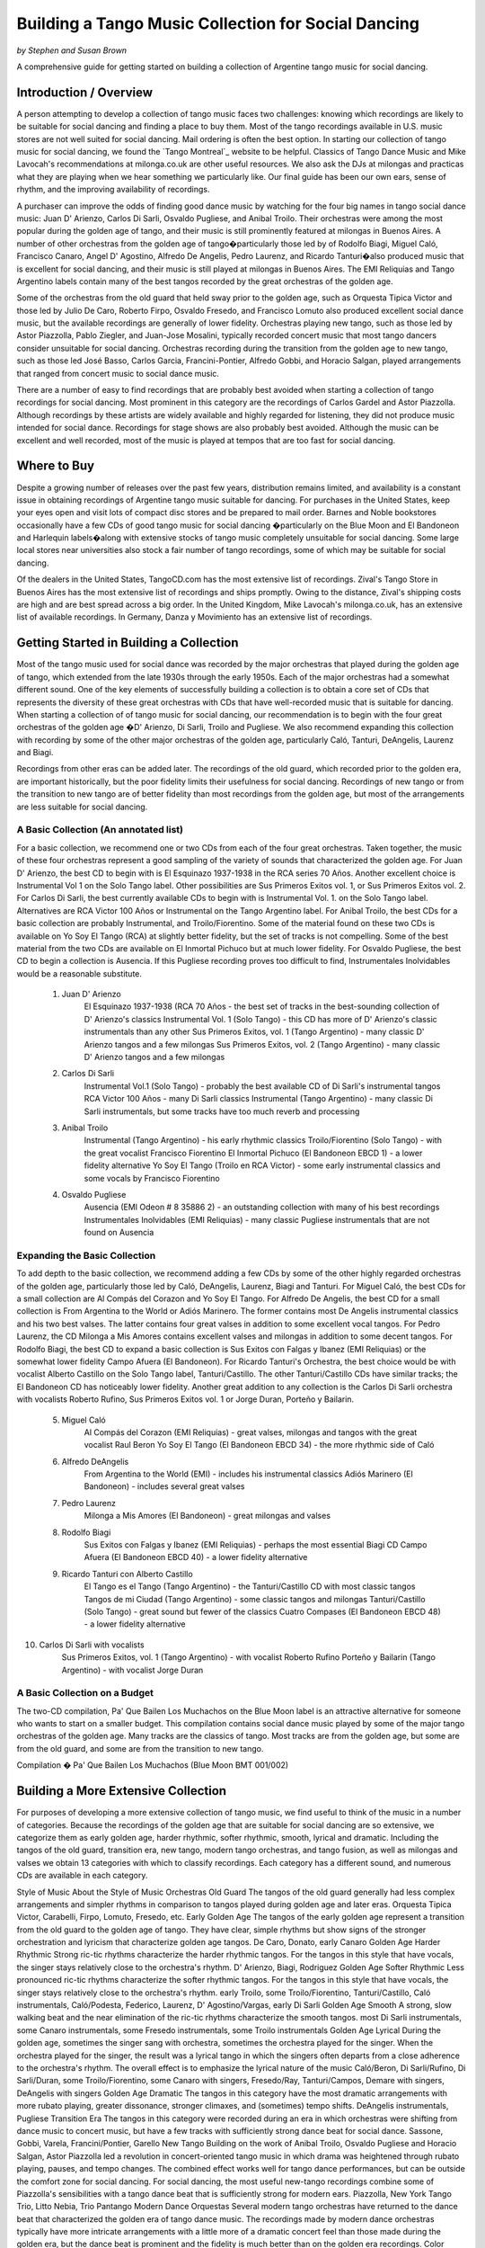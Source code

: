 ..
   Based on http://tejastango.com/tango_music_collection.html

####################################################
Building a Tango Music Collection for Social Dancing
####################################################
*by Stephen and Susan Brown*

.. sidebar:: Contents
   .. contents::

A comprehensive guide for getting started on building a collection of Argentine tango music for social dancing.

.. image:: ../pix/cdsv.jpg


Introduction / Overview
=======================

A person attempting to develop a collection of tango music faces two challenges: 
knowing which recordings are likely to be suitable for social dancing and 
finding a place to buy them. 
Most of the tango recordings available in U.S. music stores are not well suited for social dancing.  
Mail ordering is often the best option.
In starting our collection of tango music for social dancing, we found the 
`Tango Montreal`_ website to be helpful.  
Classics of Tango Dance Music and 
Mike Lavocah's recommendations at milonga.co.uk 
are other useful resources.  
We also ask the DJs at milongas and practicas what they are playing when we hear 
something we particularly like. 
Our final guide has been our own ears, sense of rhythm, and the improving availability of recordings.

A purchaser can improve the odds of finding good dance music by watching for the four big names in tango social dance music: Juan D' Arienzo, Carlos Di Sarli, Osvaldo Pugliese, and Anibal Troilo.  Their orchestras were among the most popular during the golden age of tango, and their music is still prominently featured at milongas in Buenos Aires.  A number of other orchestras from the golden age of tango�particularly those led by of Rodolfo Biagi, Miguel Caló, Francisco Canaro, Angel D' Agostino, Alfredo De Angelis, Pedro Laurenz, and Ricardo Tanturi�also produced music that is excellent for social dancing, and their music is still played at milongas in Buenos Aires.  The EMI Reliquias and Tango Argentino labels contain many of the best tangos recorded by the great orchestras of the golden age.

Some of the orchestras from the old guard that held sway prior to the golden age, such as Orquesta Tipica Victor and those led by Julio De Caro, Roberto Firpo, Osvaldo Fresedo, and Francisco Lomuto also produced excellent social dance music, but the available recordings are generally of lower fidelity.  Orchestras playing new tango, such as those led by Astor Piazzolla, Pablo Ziegler, and Juan-Jose Mosalini, typically recorded concert music that most tango dancers consider unsuitable for social dancing.  Orchestras recording during the transition from the golden age to new tango, such as those led José Basso, Carlos Garcia, Francini-Pontier, Alfredo Gobbi, and Horacio Salgan, played arrangements that ranged from concert music to social dance music.

There are a number of easy to find recordings that are probably best avoided when starting a 
collection of tango recordings for social dancing. 
Most prominent in this category are the recordings of Carlos Gardel and Astor Piazzolla.  
Although recordings by these artists are widely available and highly regarded for 
listening, they did not produce music intended for social dance.  
Recordings for stage shows are also probably best avoided.  
Although the music can be excellent and well recorded, most of the music is played at 
tempos that are too fast for social dancing.

Where to Buy
============

Despite a growing number of releases over the past few years, distribution remains limited, 
and availability is a constant issue in obtaining recordings of Argentine tango 
music suitable for dancing.  
For purchases in the United States, keep your eyes open and visit lots of compact disc 
stores and be prepared to mail order.  
Barnes and Noble bookstores occasionally have a few CDs of good tango music for social dancing
�particularly on the Blue Moon and El Bandoneon and 
Harlequin labels�along with extensive stocks of tango music completely 
unsuitable for social dancing.  
Some large local stores near universities also stock a fair number of tango recordings, 
some of which may be suitable for social dancing.

Of the dealers in the United States, TangoCD.com has the most extensive list of recordings.  
Zival's Tango Store in Buenos Aires has the most extensive list of recordings and ships promptly.  
Owing to the distance, Zival's shipping costs are high and are best spread across a big order.  
In the United Kingdom, Mike Lavocah's milonga.co.uk, has an extensive list of available recordings.  
In Germany, Danza y Movimiento has an extensive list of recordings.

Getting Started in Building a Collection
========================================

Most of the tango music used for social dance was recorded by the major orchestras that 
played during the golden age of tango, which extended from the late 1930s through the early 1950s.  
Each of the major orchestras had a somewhat different sound.  
One of the key elements of successfully building a collection is to obtain a core set of CDs 
that represents the diversity of these great orchestras with CDs that have well-recorded 
music that is suitable for dancing.  
When starting a collection of of tango music for social dancing, our recommendation is to 
begin with the four great orchestras of the golden age
�D' Arienzo, Di Sarli, Troilo and Pugliese. 
We also recommend expanding this collection with recording by some of the other major 
orchestras of the golden age, particularly Caló, Tanturi, DeAngelis, Laurenz and Biagi.

Recordings from other eras can be added later. 
The recordings of the old guard, which recorded prior to the golden era, 
are important historically, but the poor fidelity limits their usefulness for social dancing. 
Recordings of new tango or from the transition to new tango are of better fidelity than most recordings from the golden age, but most of the arrangements are less suitable for social dancing.

A Basic Collection (An annotated list)
--------------------------------------

For a basic collection, we recommend one or two CDs from each of the four great orchestras. Taken together, the music of these four orchestras represent a good sampling of the variety of sounds that characterized the golden age.  For Juan D' Arienzo, the best CD to begin with is El Esquinazo 1937-1938 in the RCA series 70 Años.  Another excellent choice is Instrumental Vol 1 on the Solo Tango label.  Other possibilities are Sus Primeros Exitos vol. 1, or Sus Primeros Exitos vol. 2.  For Carlos Di Sarli, the best currently available CDs to begin with is Instrumental Vol. 1. on the Solo Tango label.  Alternatives are RCA Victor 100 Años or  Instrumental on the Tango Argentino label.  For Anibal Troilo, the best CDs for a basic collection are probably Instrumental, and Troilo/Fiorentino.  Some of the material found on these two CDs is available on Yo Soy El Tango (RCA) at slightly better fidelity, but the set of tracks is not compelling.  Some of the best material from the two CDs are available on El Inmortal Pichuco but at much lower fidelity.  For Osvaldo Pugliese, the best CD to begin a collection is Ausencia. If this Pugliese recording proves too difficult to find, Instrumentales Inolvidables would be a reasonable substitute.

  1. Juan D' Arienzo
        El Esquinazo 1937-1938 (RCA 70 Años - the best set of tracks in the best-sounding collection of D' Arienzo's classics
        Instrumental Vol. 1  (Solo Tango) - this CD has more of D' Arienzo's classic instrumentals than any other
        Sus Primeros Exitos, vol. 1  (Tango Argentino) - many classic D' Arienzo tangos and a few milongas
        Sus Primeros Exitos, vol. 2  (Tango Argentino) - many classic D' Arienzo tangos and a few milongas
  2. Carlos Di Sarli
        Instrumental Vol.1  (Solo Tango) - probably the best available CD of Di Sarli's instrumental tangos
        RCA Victor 100 Años  - many Di Sarli classics
        Instrumental  (Tango Argentino) - many classic Di Sarli instrumentals, but some tracks have too much reverb and processing
  3. Anibal Troilo
        Instrumental  (Tango Argentino) - his early rhythmic classics
        Troilo/Fiorentino  (Solo Tango) - with the great vocalist Francisco Fiorentino
        El Inmortal Pichuco  (El Bandoneon EBCD 1) - a lower fidelity alternative
        Yo Soy El Tango  (Troilo en RCA Victor) - some early instrumental classics and some vocals by Francisco Fiorentino
  4. Osvaldo Pugliese
        Ausencia  (EMI Odeon # 8 35886 2) - an outstanding collection with many of his best recordings
        Instrumentales Inolvidables  (EMI Reliquias) - many classic Pugliese instrumentals that are not found on Ausencia


Expanding the Basic Collection
------------------------------
To add depth to the basic collection, we recommend adding a few CDs by some of the other highly regarded orchestras of the golden age, particularly those led by Caló, DeAngelis, Laurenz, Biagi and Tanturi.  For Miguel Caló, the best CDs for a small collection are Al Compás del Corazon and Yo Soy El Tango. For Alfredo De Angelis, the best CD for a small collection is From Argentina to the World or Adiós Marinero. The former contains most De Angelis instrumental classics and his two best valses. The latter contains four great valses in addition to some excellent vocal tangos. For Pedro Laurenz, the CD Milonga a Mis Amores contains excellent valses and milongas in addition to some decent tangos. For Rodolfo Biagi, the best CD to expand a basic collection is Sus Exitos con Falgas y Ibanez (EMI Reliquias) or the somewhat lower fidelity Campo Afuera (El Bandoneon). For Ricardo Tanturi's Orchestra, the best choice would be with vocalist Alberto Castillo on the Solo Tango label, Tanturi/Castillo.  The other Tanturi/Castillo CDs have similar tracks; the El Bandoneon CD has noticeably lower fidelity.  Another great addition to any collection is the Carlos Di Sarli orchestra with vocalists Roberto Rufino, Sus Primeros Exitos vol. 1 or Jorge Duran, Porteño y Bailarin.

  5. Miguel Caló
        Al Compás del Corazon  (EMI Reliquias) - great valses, milongas and tangos with the great vocalist Raul Beron
        Yo Soy El Tango  (El Bandoneon EBCD 34) - the more rhythmic side of Caló
  6. Alfredo DeAngelis
        From Argentina to the World  (EMI) - includes his instrumental classics
        Adiós Marinero  (El Bandoneon) - includes several great valses
  7. Pedro Laurenz
        Milonga a Mis Amores  (El Bandoneon) - great milongas and valses
  8. Rodolfo Biagi
        Sus Exitos con Falgas y Ibanez  (EMI Reliquias) - perhaps the most essential Biagi CD
        Campo Afuera  (El Bandoneon EBCD 40) - a lower fidelity alternative
  9. Ricardo Tanturi con Alberto Castillo
        El Tango es el Tango  (Tango Argentino) - the Tanturi/Castillo CD with most classic tangos
        Tangos de mi Ciudad  (Tango Argentino) - some classic tangos and milongas
        Tanturi/Castillo  (Solo Tango) - great sound but fewer of the classics
        Cuatro Compases (El Bandoneon EBCD 48) - a lower fidelity alternative
10. Carlos Di Sarli with vocalists
        Sus Primeros Exitos, vol. 1  (Tango Argentino) - with vocalist Roberto Rufino
        Porteño y Bailarin  (Tango Argentino) - with vocalist Jorge Duran


A Basic Collection on a Budget
------------------------------
The two-CD compilation, Pa' Que Bailen Los Muchachos on the Blue Moon label is an attractive alternative for someone who wants to start on a smaller budget. This compilation contains social dance music played by some of the major tango orchestras of the golden age. Many tracks are the classics of tango. Most tracks are from the golden age, but some are from the old guard, and some are from the transition to new tango.

Compilation � Pa' Que Bailen Los Muchachos  (Blue Moon BMT 001/002)


Building a More Extensive Collection
====================================
For purposes of developing a more extensive collection of tango music, we find useful to think of the music in a number of categories.  Because the recordings of the golden age that are suitable for social dancing are so extensive, we categorize them as early golden age, harder rhythmic, softer rhythmic, smooth, lyrical and dramatic.  Including the tangos of the old guard, transition era, new tango, modern tango orchestras, and tango fusion, as well as milongas and valses we obtain 13 categories with which to classify recordings.  Each category has a different sound, and numerous CDs are available in each category.
 
Style of Music 	
About the Style of Music 	
Orchestras
Old Guard 	The tangos of the old guard generally had less complex arrangements and simpler rhythms in comparison to tangos played during golden age and later eras. 	Orquesta Tipica Victor, Carabelli, Firpo, Lomuto, Fresedo, etc.
Early Golden Age 	 The tangos of the early golden age represent a transition from the old guard to the golden age of tango.  They have clear, simple rhythms but show signs of the stronger orchestration and lyricism that characterize golden age tangos. 	De Caro, Donato, early Canaro
Golden Age Harder Rhythmic 	Strong ric-tic rhythms characterize the harder rhythmic tangos.  For the tangos in this style that have vocals, the singer stays relatively close to the orchestra's rhythm. 	D' Arienzo, Biagi, Rodriguez 
Golden Age Softer Rhythmic 	Less pronounced ric-tic rhythms characterize the softer rhythmic tangos.  For the tangos in this style that have vocals, the singer stays relatively close to the orchestra's rhythm. 	early Troilo, some Troilo/Fiorentino, Tanturi/Castillo, Caló instrumentals, Caló/Podesta, Federico, Laurenz, D' Agostino/Vargas, early Di Sarli
Golden Age Smooth 	A strong, slow walking beat and the near elimination of the ric-tic rhythms characterize the smooth tangos. 	most Di Sarli instrumentals, some Canaro instrumentals, some Fresedo instrumentals, some Troilo instrumentals
Golden Age Lyrical 	During the golden age, sometimes the singer sang with orchestra, sometimes the orchestra played for the singer.  When the orchestra played for the singer, the result was a lyrical tango in which the singers often departs from a close adherence to the orchestra's rhythm.  The overall effect is to emphasize the lyrical nature of the music 	Caló/Beron, Di Sarli/Rufino, Di Sarli/Duran, some Troilo/Fiorentino, some Canaro with singers, Fresedo/Ray, Tanturi/Campos, Demare with singers, DeAngelis with singers
Golden Age Dramatic 	The tangos in this category have the most dramatic arrangements with more rubato playing, greater dissonance, stronger climaxes, and (sometimes) tempo shifts. 	DeAngelis instrumentals, Pugliese
Transition Era 	The tangos in this category were recorded during an era in which orchestras were shifting from dance music to concert music, but have a few tracks with sufficiently strong dance beat for social dance. 	Sassone, Gobbi, Varela, Francini/Pontier, Garello
New Tango 	Building on the work of Anibal Troilo, Osvaldo Pugliese and Horacio Salgan, Astor Piazzolla led a revolution in concert-oriented tango music in which drama was heightened through rubato playing, pauses, and tempo changes.  The combined effect works well for tango dance performances, but can be outside the comfort zone for social dancing.   For social dancing, the most useful new-tango recordings combine some of Piazzolla's sensibilities with a tango dance beat that is sufficiently strong for modern ears. 	Piazzolla, New York Tango Trio, Litto Nebia, Trio Pantango
Modern Dance Orquestas 	Several modern tango orchestras have returned to the dance beat that characterized the golden era of tango dance music.  The recordings made by modern dance orchestras typically have more intricate arrangements with a little more of a dramatic concert feel than those made during the golden era, but the dance beat is prominent and the fidelity is much better than on the golden era recordings. 	Color Tango, El Arranque, Sexteto Sur
Tango Fusion 	Tango fusion integerates traditional tango rhythms and instrumentation with other musical traditions, contemporary instruments and electronica to create a modern and culturally relevant world tango music with a dance-club sound. 	Gotan Project, Bajofondo Tango Club, Carlos Libedinsky
Milongas 	Milonga is a faster-paced dance music with a relentless driving rhythm from which tango music developed. 	Canaro, D' Arienzo, Troilo, Tanturi, Caló, Di Sarli, Pugliese, Biagi, Laurenz
Valses 	Vals music is based on the classic 1-2-3 waltz rhythm but is played at a much faster tempo than characterizes ballroom or Viennese waltz music. 	Canaro, D' Arienzo, Biagi, Troilo, Tanturi, Caló, Di Sarli, DeAngeles, Laurenz

Principal Elements of a More Extensive Collection
-------------------------------------------------
Our strategty for building an extensive collection of tango music for social dancing is to rely principally on those CDs that contain many classics and well represent the variety of tangos, milongas and valses from the golden age.  Selective additions of old guard and post golden-era recordings, as well as CDs with a limited number of useful tracks round out a more extensive collection.

Old Guard  (For a discussion of the recordings see Old Guard below.)
    Orquesta Tipica Victor
        1926-1940  (El Bandoneon EBCD 85)
        RCA Victor 100 Años - suprisingly good fidelity
    Roberto Firpo
        Milonga Orillera  (El Bandoneon EBCD 75) - a classic celebration of the old guard sound

Early Golden Age  (For a discussion of the recordings see Early Golden Age below.)
    Francisco Canaro
        La Melodia de Nuestro Adios  (El Bandoneon) - some great tangos and valses
        40 Grandes Exitos  (Las Grandes Orquestas del Tango Blue Moon) - some great milongas and valses and some good tangos

Golden Age Harder Rhythmic
    Juan D' Arienzo  (For a discussion of the recordings see Juan D' Arienzo below.)
        El Esquinazo 1937-1938 (RCA 70 Años) - the best set of tracks in the best-sounding collection of D' Arienzo's classics
        De Pura Cepa 1935-1936 (RCA 70 Años) - the first disc in the best-sounding collection of D' Arienzo classics
        Instrumental Vol. 1  (Solo Tango) - this CD has more of D' Arienzo's classic instrumentals than any other
        Grandes del Tango Vol. 1 (Instrumental)/5 (Lantower) - an attractive disc with coverag to fill in holes
        Sus Primeros Exitos, vol. 1  (Tango Argentino) - many classic D' Arienzo tangos and a few milongas
        Sus Primeros Exitos, vol. 2  (Tango Argentino) - many classic D' Arienzo tangos and a few milongas
    Rodolfo Biagi  (For a discussion of the recordings see Rodolfo Biagi below.)
        Sus Exitos con Falgas y Ibanez  (EMI Reliquias) - perhaps the most essential Biagi CD
        Sus Exitos con Jorge Ortiz - some great tangos and a great vals
        Sus Exitos con Jorge Ortiz, Vol. 2 - some good tangos and great valses
        Sus Exitos con Alberto Amor  (EMI Reliquias) - hard edged rhythm with vocals that have a romantic touch
        Campo Afuera  (El Bandoneon EBCD 40) - a lower fidelity alternative with good milongas
    Enrique Rodriguez  (For a discussion of the recordings see Enrique Rodriguez below.)
        y Su Orquesta Tipica  (El Bandoneon) - most of the Rodriguez classics

Golden Age Softer Rhythmic
    Anibal Troilo  (For a discussion of the recordings see Anibal Troilo below.)
        Yo Soy El Tango  (Troilo en RCA Victor)
        Instrumental  (Tango Argentino)
        Troilo/Fiorentino  (Solo Tango)
    Miguel Caló  (For a discussion of the recordings see Miguel Caló below.)
        Yo Soy El Tango  (El Bandoneon EBCD 34) - some of Caló's best music, but of uneven fidelity
        y Su Orquesta de Estrellas  (El Bandoneon EBCD 92) - some of Caló's best music, but repeats tracks on other CDs
    Pedro Laurenz  (For a discussion of the recordings see Pedro Laurenz below.)
        Milonga a Mis Amores  (El Bandoneon) - great valses and milongas
    Ricardo Tanturi con Alberto Castillo  (For a discussion of the recordings see Ricardo Tanturi below.)
        El Tango es el Tango  (Tango Argentino) - the Tanturi/Castillo CD with most classic tangos
        Tangos de mi Ciudad  (Tango Argentino) - some classic tangos and milongas
        Tanturi/Castillo  (Solo Tango) - great sound but fewer of the classics
        Cuatro Compases (El Bandoneon EBCD 48) - a lower fidelity alternative
    Angel D' Agostino and Angel Vargas  (For a discussion of the recording, see Angel D' Agostino below.)
        Tangos de Los Angeles, Vol. 2  (Tango Argentino) - one of the great pairings of an orchestra and vocalist
        Tangos de Los Angeles, Vol. 4  (Tango Argentino) - one of the great pairings of an orchestra and vocalist

Golden Age Smooth
    Carlos Di Sarli  (For a discussion of the recordings see Carlos Di Sarli below.)
        Instrumental, vol.1  (Solo Tango) - probably the best available CD of DiSarli's instrumental tangos
        RCA Victor 100 Años - many Di Sarli classics
        Instrumental  (Tango Argentino) - many classic Di Sarli instrumentals, but with a strange overlay of reverb

Golden Age Lyrical
    Miguel Caló  (For a discussion of the recordings see Miguel Caló below.)
        Al Compás del Corazon  (EMI Reliquias) - great valses, milongas and tangos with the great vocalist Raul Beron
        y Su Orquesta de Estrellas  (El Bandoneon EBCD 92) - some of Caló's best music, but repeats tracks on other CDs
     Carlos Di Sarli  (For a discussion of the recordings see Carlos Di Sarli below.)
        Sus Primeros Exitos, vol. 1  (Tango Argentino) - with vocalist Roberto Rufino
        Porteño y Bailarin  (Tango Argentino) - with vocalist Jorge Duran
    Anibal Troilo  (For a discussion of the recordings see Anibal Troilo below.)
        Troilo/Fiorentino  (Solo Tango) - with the great vocalist Francisco Fiorentino
        Troilo/Fiorentino vol. 2 (Solo Tango) - more with the great vocalist Francisco Fiorentino
    Osvaldo Fresedo con Roberto Ray  (For a discussion of the recordings see Osvaldo Fresedo below.)
        Tangos de Salon (Tango Argentino) - with the vocalist Roberto Ray
    Ricardo Tanturi con Enrique Campos  (For a discussion of the recordings see Ricardo Tanturi below.)
        Una Emoción (Tango Argentino) - with the vocalist Enrique Campos
    Francisco Canaro
        Desde el Alma  (EMI Reliquias) - some great tangos and a great vals

Golden Age Dramatic
    Osvaldo Pugliese  (For a discussion of the recordings see Osvaldo Pugliese below.)
        Ausencia  (EMI Odeon # 8 35886 2) - an outstanding collection with many of his best recordings
        Instrumentales Inolvidables  (EMI Reliquias) - many classic Pugliese instrumentals that are not found on Ausencia
        Instrumentales Inolvidables, Vol. 3  (EMI Reliquias) - great dramatic transition era music
        From Argentina to the World  (EMI) - great dramatic transition era music
    Alfredo DeAngelis  (For a discussion of the recordings see Alfredo De Angelis below.)
        From Argentina to the World  (EMI) - includes many of his instrumental classics including Pavadita
        Instrumentales Inolvidables (EMI Reliquias) - many of his instrumental classics including Pavadita
        Adiós Marinero  (El Bandoneon) - includes several great valses

Transition Era  (For a discussion of the recordings, see Transition to New Tango below.)
CDs with the music of transition-era orchestras typically only have one or two tracks that we consider outstanding for social dancing.  A number of dancers like the music of Alfredo Gobbi and Florindo Sassone.  Others may consider the rhythms a bit complex or too indistinct.
    Alfredo Gobbi
        Instrumentales Inolvidables (Tango Argentino) - this CD has a number of tracks that are considered classics.
    Florindo Sassone
        Bien Milonguero Vol. 1  (EMI Reliquias) - more than several tracks on this CD are considered classics.

New Tango  (For a discussion of the recordings see New Tango below.)
CDs with the music of orchestras playing new tango typically only have a few tracks that we consider outstanding for social dancing.  Consequently, we have no specific recommendations in this category, even though we like a number of the available recordings.

Modern Tango Orquestas  (For a discussion of the recordings see Modern Tango Orquestas below.)
    Color Tango
        Con Estilo Para Bailar  (Techno Disc) - derivative of the Pugliese sound with greater fidelity
        Con Estilo Para Bailar, vol. 2  (Techno Disc) - derivative of the Pugliese sound with greater fidelity
        Con Estilo Para Bailar, vol. 3  (private label) - derivative of the Pugliese sound with greater fidelity
    El Arranque
        Tango  (Vaiven) - derivative of the Pugliese sound with greater fidelity

Tango Fusion  (For a discussion of the recordings, see Neo-Tango Music below.)
    Carlos Libedinsky
        Narcotango
    Gotan Project
        La Revancha del Tango
    Bajofondo Tango Club
        Bajofondo Tango Club

Compilations  (For a discussion of the recordings see Compilations below.)
    Pa' Que Bailen Los Muchachos  (Blue Moon BMT 001/002)
    Los 100 Mejores Tangos, Milongas y Valses del Milenio, Vol. 3  (El Bandoneon 303) - milongas
    Los 100 Mejores Tangos, Milongas y Valses del Milenio, Vol. 4  (El Bandoneon 304) - valses
    Valses Inolvidables  (EMI Reliquias) - valses

A Note on Fidelity
==================
Fidelity is a major issue facing someone building a collection of tango music for social dance.  The recording technology during the golden era was somewhat limited, and the quality of the restoration varies considerably across labels.  For most of the material, we generally rate the sound quality on the major labels reissuing tango music from the golden age as follows (starting with the best):

1.  RCA Victor 100 Años and other special RCA releases (limited titles)
2.  Solo Tango/FM Tango (limited titles)
3.  RCA, EMI, EMI Reliquias, Euro
4.  Lantower, Tango Argentino
5.  Music Hall, Danza y Movimiento (limited titles)
6.  Blue Moon, El Bandoneon
7.  Magenta, Harlequin, Club Tango Argentino

A Note on Changing Availability
===============================
Over the past ten years, the availability of recordings of Argentine tango music for social dancing has generally improved as the number of tango dancers has increased.  Some CDs and labels have gone out of production, only to be replaced by others.  EMI sharply reduced its tango catalog.  The EMI Pampa, Music Hall and FM Tango labels discontinued production.  The Solo Tango label has released many of the CDs once available on the FM Tango label.  A few years ago The EMI Reliquias and Tango Argentino labels picked up much of the slack by issuing material licensed from EMI and RCA, respectively.  More recently, RCA has been  releasing much of the material from its vaults in special collections with impressive sound quality.  The Lantower, Blue Moon and El Bandoneon labels also contributed with growing catalogs of vintage recordings from the golden age and earlier.

Some of the Better Recordings
=============================
Below are our descriptions and assessments of some of the better recordings for social dancing.  We concentrate on the classics of tango dance music and other recordings that have caught our attention, making no attempt to create a comprehensive listing of tango recordings.  Information is organized by style/epoch: Old Guard, Golden Age, Transition to New Tango, New Tango, Neo-Tango and Compilations.

 * indicates CDs listed in the basic and/or extended collection
 ½ indicates a half or less of the songs on each disc are suitable for dancing.
 ¼ indicates a fourth or less of the songs on each disc are suitable for dancing.

The Old Guard 
-------------
-- Orquesta Tipica Victor, Carabelli, Lomuto, Firpo, and Fresedo

After it achieved acceptability in Europe, tango dancing became a popular social event among middle- and upper-class porteños (citizens of Buenos Aires) during the 1920s and 1930s. Most of the music from the era is relatively simple rhythmically, which makes it somewhat easier to hear and learn the rhythm of the music.

Orquesta Tipica Victor was a studio orchestra led by Adolfo Carabelli and made up of some of the finest tango musicians of the day. It was one of the first old guard orchestras to adopt the 4x4 style of the golden age of tango.

*Orquesta Tipica Victor -- 1926-1940 (El Bandoneon EBCD 85)
This CD contains a classic set of instrumental tracks with strong rhythms for dancing.  On some versions of the CD, the tracks are completely mislabled.  The correct listing is Negro, Retintin, Pato, Hilos de Plata, La Payanca, Puente Alsina, Chuzasos, Re Fa Si, De Mi Barrio, Fumando Espero, Julienne, Adios Muchachos, Carta Brava, Che Papusi Oi, Ensueño, Domino, Viento Norte, Cardos, Como Tigre Cebao, and Tango Milonguero.

*Orquesta Tipica Victor -- RCA Victor 100 Años
This surprisingly well-recorded CD contains a classic set of intrumental tracks with strong rhythms for dancing.

Adolfo Carabelli was the leader and pianist of Orquesta Tipica Victor.  He later led a studio orchestra indentified by his own name.

Adolfo Carabelli -- Cuatro Palabras (El Bandoneon EBCD 87)
This CD contains fantastic vocal music with great rhythm for dancing.

Francisco Lomuto led one of the better tango orchestras of the 1930s.  Many well-known tango musicians apprenticed in his orchestra.

Francisco "Pancho" Lomuto -- y Su Orquesta Tipica (El Bandoneon EBCD 09)

Roberto Firpo led orchestras during the 1930s and 40s, but he retained the classic 2x4 sound of the old guard.

*Roberto Firpo � Milonga Orillera (El Bandoneon EBCD 75)
This CD is a classic celebration of the Old Guard rhythm.

Roberto Firpo � Sentimiento Criolllo  (El Bandoneon)
More classics with Old Guard Rhythm

Roberto Firpo � De la Guardia Vieja (EMI Reliquias)
This CD contains a classic set of tracks in 2x4 rhythm along with several valses.

Osvaldo Fresedo was an innovator who led one of the great tango orchestras during from the 1920s into the 1950s. His playing bridged eras from the old guard through the golden age and into the concert era.  His old guard sound presaged the early golden age, and many musicians apprenticed in his orchestra.  Unfortunately, the album most representative of Fresedo's old guard instrumental sound, Tigre Viejo, is not currently available on CD.

*Osvaldo Fresedo � Serie de Oro (Sonido)
Many instrumental classics with Fresedo's old guard sound.

*Osvaldo Fresedo con Roberto Ray � Tangos de Salon (Tango Argentino)
A CD of incredible vocal music that is lyrical, softly romantic and at the same time rhythmic.  The tracks should be classified as old guard, but they play as wonderfully lyrical.

Osvaldo Fresedo � 40 Grandes Exitos  (Las Grandes Orquestas del Tango BMT)
This CD contains instrumental and vocal tracks primarily from early incarnations of Fresedo's orchestra, but it opens with "El Once" which epitomizes Fresedo's smooth golden era style.

Los Tubatango is a modern-era orchestra that plays in an old-guard style.  Their use of a tuba in place of the bass creates a unique sound.

Los Tubatango � Una Noche de Garufa  (Music Hall  10044-2)
The music on this CD has a steady beat that is a bit on the fast side.  For dancing, we like to play one or two on occasion, but most dancers do not want to hear Los Tubatango regularly.  (This novelty CD is discontinued, but still may be available through some vendors.)

The Early Golden Age
--------------------
-- Canaro, De Caro, and Donato

The orchestras of the early golden age helped create a a transition from the old guard to the golden age of tango.  Their music has clear, simple rhythms but show signs of the stronger orchestration and lyricism that characterize golden age tangos.

Francisco Canaro had a career that spanned many decades, and his orchestra was one of the most recorded.  Much of his recorded music is in the classic salon style of the 1940s, but he is also considered a member of the old guard, and some of his later recordings contributed to the transition to concert tango.  For our tastes, his early golden age recordings are the best.  Some of his later recordings have a glossy pop sound that quickly grows tiresome.

*Francisco Canaro � La Melodia de Nuestra Adios (El Bandoneon EBCD 30)
This CD contains older recordings of great music that has a slow, simple and clear beat for dancing.  It contains tangos that are among the best for learning the walking rhythm of tango along with many valses.

*Francisco Canaro � 40 Grandes Exitos  (Las Grandes Orquestas del Tango Blue Moon)
This double CD contains many of classics from the early part of Canaro's career, as well as a few from the golden age.  Many tracks have a slow, simple and clear beat.

Francisco Canaro � Tangos  (EPM 995322)
This CD contains older, historic recordings from the 1920s, and the sound quality varies.  (discontinued)

See Canaro's golden age recordings below.

Julio De Caro.  Sometimes considered a member of the old guard, Julio De Caro was an innovator who helped develop the 4x4 sound prominent during the golden age of tango.  His arranging inspired Osvaldo Pugliese, Anibal Troilo and Astor Piazzolla.  His recording are of greater historical interest than they are for dancing.

Julio De Caro � Las Grandes Orquestas del Tango (Blue Moon 604)
This two CD set has many De Caro classics and is of much better fidelity than some other De Caro recordings.

Edgardo Donato was an innovator that helped create the transition to the golden age of tango.

Edgardo Donato � y Su Muchachos 1932 - 1939  (El Bandoneon)
A classic set of Donato tracks.

Edgardo Donato � A Media Luz  (El Bandoneon)


Orchestras of the Golden Age 
----------------------------
-- D'Arienzo, Di Sarli, Pugliese, Troilo, Biagi, Caló, Canaro, D' Agostino. De Angelis, Demare, Fresedo, Laurenz and Tanturi

The great orchestras of the golden age of tango produced most of the music that is played for social dancing today.  During the golden age of tango, the most popular orchestras were led by Juan D' Arienzo, Carlos Di Sarli, Osvaldo Pugliese, and Anibal Troilo, and their music is still prominently featured at milongas in Buenos Aires.  A number of other great orchestras from the golden age of tango�like those led by of Rodolfo Biagi, Miguel Caló, Francisco Canaro, Angel D' Agostino, Alfredo De Angelis, Lucio Demare, Pedro Laurenz, Enrique Rodriquez, and Ricardo Tanturi�also produced music that is excellent for social dancing, and their music is still played at milongas in Buenos Aires.

Juan D' Arienzo
Carlos Di Sarli
Anibal Troilo
Osvaldo Pugliese
Rodolfo Biagi
Miguel Caló
Francisco Canaro
Angel D' Agostino
Alfredo De Angelis
Lucio Demare
Osvaldo Fresedo
Pedro Laurenz
Enrique Rodriquez
Ricardo Tanturi

bandoneon - back to top

Juan D' Arienzo was known as "El Rey del Compas" (King of the Beat).  Departing from other orchestras of the golden age, D' Arienzo returned to the 2x4 feel that characterized music of the old guard, but he used more modern arrangements and instrumentation.  His popular group produced hundreds of recordings.  His music is played often at milongas in Buenos Aires, and the instrumentals are the classic harder rhythmic tangos with a strong staccato dance rhythm.  He also recorded many great milongas and fast valses.  (For those interested in developing an extensive collection of D' Arienzo's recordings, a large catalog of RCA releases is now available as the 70 Años series.)

*Juan D' Arienzo � De Pura Cepa 1935-1936 (RCA 70 Años)
Many D' Arienzo's older classics are found on the first disc of the best-sounding collection of his recordings.

*Juan D' Arienzo � El Esquinazo 1937-1938 (RCA 70 Años)
The best set of tracks on the best-sounding collection of D' Arienzo recordings

Juan D' Arienzo � El Rey del Compas 1941-1943 (RCA 70 Años)
A good source for the classic D' Arienzo/Maure pairing.

*Juan D' Arienzo � Instrumental Vol. 1 (Solo Tango)
This CD has more of D' Arienzo's classic instrumentals than any other.  It includes El Flete, Felicia, Don Juan, Indepencia, El Irresistible, El Internado, El Enterriano, Jueves, La Puñalada and La Cumparsita.

*Juan D' Arienzo � Grandes del Tango Vol. 1 (Instrumental)/5 (Lantower)
A very good ollection of tracks with considerable overlap with other CDs, but an unbeatable source for some tracks.

*Juan D' Arienzo � Grandes del Tango Vol. 2 (Con Sus Cantores)/6 (Lantower)
A very good ollection of D' Arienzo vocal tracks but considerable overlap with the better-sounding RCA 70 Años series.  An unbeatable source for some tracks.

*Juan D' Arienzo � Sus Primeros Exitos vol. 1 (Tango Argentino)
This CD is one of a two CD set that contains many of D' Arienzo's most famous instrumental recordings.

*Juan D' Arienzo � Sus Primeros Exitos vol. 2 (Tango Argentino)
This CD is one of a two CD set that contains many of D' Arienzo's most famous instrumental recordings.

Juan D' Arienzo/Alberto Echuage � Joyas del Lunfardo  (Tango Argentino)
A classic set of vocal tracks with great rhythm for dancing.

Juan D' Arienzo � El Rey del Compas  (El Bandoneon EBCD 43)
This lower-fideltiy CD contains older tracks with a very clear, steady beat for dancing.

Juan D' Arienzo � La Cumparsita (El Bandoneon EBCD 84)
This loer fidelity CD contains an older set of tracks with a very clear, steady beat for dancing.

Juan D' Arienzo � La Puñalada (Blue Moon 011)
This lower fidelity CD contains tracks from the early 1950s with slower rhythms than is typical of D' Arienzo, and it is excellent for dancing.

Juan D' Arienzo � Cambalache (El Bandoneon EBCD 109)
Most of the tracks on this CD are great for dancing.  About half contain vocals by the great Alberto Echague.  Some of the tracks with Echague have a bit softer rhythm than is typical of D' Arienzo.

Juan D' Arienzo � Tangos Orilleros (Tango Argentino)
This CD features the vocals of Mario Bustos, who sang in a compelling rhythmic style.  Some people find the pairing a little too schmaltzy.

Juan D' Arienzo � Tangos Para El Mundo (Tango Argentino)
Imported from Argentina, this CD captures some of the D' Arienzo orchestra's later recordings, after it shifted toward concert music.  Many tracks are suitable for dancing and fidelity is great.  This CD contains a great stereo recording of La Cumparsita.

Juan D' Arienzo � Tangos Para El Mundo, vol. 2 (Tango Argentino)
Imported from Argentina, this CD captures some of the D' Arienzo orchestra's later recordings, after it shifted toward concert music.  Many tracks are suitable for dancing and fidelity is great.  This CD contains a great stereo recording of La Puñalada.

Orquesta Juan D' Arienzo � La Cumparsita  (Phillips 832 799-2)
On this recent high-quality recording, the orchestra is led by a former D' Arienzo side man.  The orchestra plays in D' Arienzo's style but takes many of the songs at a bit faster tempo.  (likely discontinued)

Los Solistas de D' Arienzo � Lo Mejor de  (Music Hall)
This CD contains a relatively recent set of recordings of classic tangos played in D' Arienzo's style. The music does not have quite the playful energy of authentic D' Arienzo recordings, but the recording is of much higher fidelity.  (discontinued)

bandoneon - back to top

Carlos Di Sarli developed smooth, clean-sounding, powerful arrangements which his orchestra played the walking beat of salon tango. His music is widely used by beginning dancers for practice and is played with regularity in milongas. His instrumental numbers are the most well known, but some of his recordings with vocalists are also among the classics of lyrical tango.  He also recorded interesting milongas and valses.  The first three CDs listed have similar track listings.

*Carlos Di Sarli � Solo Tango: Instrumental Vol.1  (Solo Tango)
Previously released as de FM Tango para Usted: Instrumental vol. 1, this CD has a classic set of instrumental tracks with a slow, clear beat for dancing.  This is probably the best available CD of DiSarli's instrumentals.

*Carlos Di Sarli � RCA Victor 100 Años
A mostly instrumental CD with a classic set of tracks that have a slow, clear beat for dancing.  The tracks have a very clear sound, but some are recorded with decidedly bright sound that is quite apparent in high-quality stereo equipment.  The CDs Solo Tango: Instrumental Vol 1 and Lo Mejor de Carlos Di Sarli have similar track listings.

*Carlos Di Sarli � Instrumental (Tango Argentino)
Originally recorded in the 1950s, some of the tracks on this CD have too much reverb and processing, but the music is classic Di Sarli with a slow, clear beat excellent for dancing.  The CDs Solo Tango: Instrumental Vol 1 and Lo Mejor de Carlos Di Sarli Milonguero Viejo have similar track listings and much better sound quality.

*Carlos Di Sarli/Roberto Rufino � Sus Primeros Exitos Vol.1  (Tango Argentino)
A well-recorded disc with an outstanding set of classic vocal tracks that have wonderful lyrical quality and a slow, clear beat that is excellent for dancing.

*Carlos Di Sarli/Jorge Duran � Porteño y Bailarín (Tango Argentino)
Some classic vocal tracks with a slow, clear beat excellent for dancing and that are well recorded.

Carlos Di Sarli � Milonguero Viejo  (Music Hall 10018-2)
Our favorite Di Sarli CD, this disc contains fantastic music with a slow, clear beat desirable for dancing.  (Would be among our recommendations if not discontinued)

Carlos Di Sarli � Instrumental vol. 2 (Tango Argentino)
In the early 1940s, Di Sarli played in a much quicker soft rhythmic style.  Of the tango music he recorded in the early 1940s, this CD contains 20 tracks that are regarded as among the best for social dancing.

Carlos Di Sarli � Lo Mejor de Carlos Di Sarli  (Music Hall 246509)
This is an all instrumental CD with a slow, clear beat for dancing.  Some versions of the CD list only 12 of the 14 tracks.  The correct listing of tracks is A la Gran Muñeca, Milonguero Viejo, Recodo, El Choclo, La Cachila, Bar Exposicion, El Incendio, Don Juan, El Pollito, Quejas de Bandoneon, Didi, Marianito, Re Fa Si, and Los 33 Orientales.  (Discontinued)

Carlos Di Sarli � Bahia Blanca (Polydor)
This long discontinued CD contains 14 tracks from the 1958 Philips session.  The five instrumental tracks are considered classics: Bahia Blanca, Champagne Tango, Indio Manso, El Abrojo and Una Fija.  The movie soundtrack for the Tango Lesson contains the 1958 version of Bahia Blanca.  The other four instrumental tracks are on the Susana Miller CD #1.

Carlos Di Sarli � El Señor del Tango  (El Bandoneon EBCD 38)
This disc contains many tracks with a slow, clear beat excellent for dancing.  Many tracks include vocals.  The sound quality is a bit muddy.

Carlos Di Sarli � La Gran Muñeca   (Blue Moon 003)
This CD is typical Di Sarli with a slow, clear beat excellent for dancing. Many tracks include vocals.  The sound quality is a bit muddy.

bandoneon - back to top

Aníbal Troilo was the bandoneon player who defined the instrument for his generation.  His orchestra was among the most preferred by social dancers during the golden age, but he shifted to an intellectualized concert sound by the 1950s.  The Troilo orchestra is best known for its instrumentals, but it also recorded with many vocalists.  The Troilo orchestra recorded tangos with softer-rhythmic, smooth, lyrical and transition era sounds.  The softer-rhythmic instrumentals and the recordings with vocalist Francisco Fiorentino are the most well regarded for social dancing.

For those interested in developing an extensive collection of Troilo's recordings, a catalog of 26 CDs is now available in the series Troilo en RCA Victor.  These releases have somewhat better fidelity than their predecessors.  Using the Troilo en RCA Victor catalog for coverage of Troilo's dance classics requires purchasing more CDs.  For instance, the dance classics that are pulled together on Instrumental and the two Troilo/Fiorentino CDs are spread out over the first five CDs of the Troilo en RCA Victor series.  The reward is a little bit better sound quality and a more extensive collection of Troilo's music.

*Anibal Troilo � Instrumental (Tango Argentino)
This CD contains a classic set of instrumental tracks in the softer rhythmic style from one of the great masters of the bandoneon.

*Anibal Troilo con Francisco Fiorentino�Troilo/Fiorentino (Solo Tango)
Francisco Fiorentino with the Anibal Troilo Orquesta is one of the classic matches of singer with a tango orchestra.  They recorded in both a softer rhythmic style and a lyrical style.  This CD is very well recorded and contains many of the songs for which the pairing is known, including the classic Malena.

*Anibal Troilo con Francisco Fiorentino�Troilo/Fiorentino vol. 2 (Solo Tango)
More from this great pairing with a greater emphasis on the lyrical sound.

*Anibal Troilo � Yo Soy El Tango  (Troilo en RCA Victor)
This CD has some of Troilo's early classic instrumentals and some of his more rhythmic recordings with the great singer Francisco Fiorentino.  This CD is a good introduction for someone who wants an introduction to some of Troilo's early classics.  It is also the first disc in the 26 disc series Troilo en RCA Victor.

Anibal Troilo�El Inmortal Pichuco  (El Bandoneon EBCD 1)
This CD features excellent softer-rhythmic tangos with a clear beat for dancing.  It contains instrumentals and vocal tracks that are among the most frequently played for social dancing in Buenos Aires.  Most of the tracks on this CD duplicate those found on either Instrumental or Troilo/Fiorentino but with considerably lower fidelity.

Anibal Troilo�Quejas de Bandoneon (El Bandoneon EBCD 67)
This CD is one of many different Troilo CDs that are titled Quejas de Bandoneon.  It contains some classic smooth instrumentals that are frequently played for social dancing in Buenos Aires.  Most tracks are marred by a muddy sound.

Anibal Troilo con Francisco Fiorentino�Del Tiempo Guapo (El Bandoneon EBCD 47)
This CD contains the vocal classic "Malena" but most tracks are marred by a muddy sound

Anibal Troilo�Sus Ultimos Instrumentales (Tango Argentino)
This CD contains a classic set of instrumental tracks recorded during the transition era by one of the great masters of the bandoneon.

bandoneon - back to top

Osvaldo Pugliese developed dramatic arrangements that retained strong elements of the walking beat of salon tango but also heralded the development of concert-style tango music. Some of his music is used for theatrical dance performances. In Buenos Aires, Pugliese is often played later in the evening when the dancers want to dance more slowly, impressionistically and intimately. Pugliese is a great choice for slower dance music, but the arrangements can be a bit more rhythmically challenging than those played by other orchestras.

*Osvaldo Pugliese � Ausencia (EMI Odeon # 8 35886 2)
This CD contains so many classics from Pugliese's career that if we could have only one CD of tango music, we would pick this one.  It also contains the wonderful vals Desde el Alma.

*Osvaldo Pugliese � Instrumentales Inolvidables  (EMI Reliquias)
A CD with many of Pugliese's most highly regarded instrumentals.

Osvaldo Pugliese � Instrumentales Inolvidables, Vol. 2  (EMI Reliquias)
A CD with more of Pugliese's dance instrumentals, but most tracks are not quite as memorable as those found on volumes 1 and 3.

*Osvaldo Pugliese � Instrumentales Inolvidables, Vol. 3  (EMI Reliquias)
This CD contains Gallo Ciego, Pata Ancha and a number of other outstanding instrumentals that the Pugliese orchestra recorded in its transition from dance orchestra to concert orchestra.  Many would be suitable for late-evening dancing.

*Osvaldo Pugliese � From Argentina to the World (EMI)
This CD contains contains a number of instrumental tracks that the Pugliese orchestra recorded in its transition to concert orchestra.  About half of the tangos are outstanding reperesentations of dramatic tango music that challenges dancers.  The others are better suited for listening.

Osvaldo Pugliese � De Caro por Pugliese  (EMI Pampa)
This CD contains outstanding music without the throbbing beat and dramatic pauses than is typifies much of Pugliese's work.  Some casual listeners might not recognize the recordings as Pugliese.  (It would be a recommended purchase if it had not been discontinued.)

Osvaldo Pugliese � Recuerdo  (El Bandoneon EBCD 71)
This CD contains many well-regarded tracks, but most are of limited fidelity.

Osvaldo Pugliese � La Yumba (Blue Moon BMT 10)
This CD contains some classic tracks from one of the great masters of tango, but it is dominated by other offerings.

Osvaldo Pugliese � Coleccion  (EMI)
Imported from Argentina, this CD contains many tracks excellent for dancing, but it is dominated by other offerings.

¼ Osvaldo Pugliese � y Su Orquesta Tipica (El Bandoneon  EBCD 5)
This poorly recorded disc is dominated by other Pugliese CDs.

bandoneon - back to top

Rodolfo Biagi was the pianist in Juan D' Arienzo's orchestra during its most popular period and helped create the rhythmic drive that characterized D' Arienzo's sound .  Leading his own orchestra, Biagi kept the harder rhythmic style and added striking rhythmic elements to the music.  Biagi's music is particularly popular with those who dance the close-embrace styles of tango.  Biagi also recorded some of the very best valses.

*Rodolfo Biagi � Sus Exitos con Andres Falgas y Teofilo Ibanez (EMI Reliquias)
This disc contains nearly all vocal music recorded with two of Biagi�s great singers.  It also contains the classic instrumental "Union Civica."

*Rodolfo Biagi � Campo Afuera  (El Bandoneon EBCD 40)
The tracks on this CD exhibit strong 2x4 rhythms highly valued by practitioners of milonguero-style tango. It also contains some excellent milongas.

*Rodolfo Biagi � Sus Exitos con Alberto Amor (EMI Reliquias)
The tracks on this CD are all vocal music that show the more sensual and romantic side of the Biagi orchestra.  Includes the great vals "Paloma."

*Rodolfo Biagi � Sus Exitos con Jorge Ortiz (EMI Reliquias)
This disc contains nearly all vocal music with some very popular tangos, as well as an excellent instrumental vals, "Lagrimas y Sonrisas."

*Rodolfo Biagi � Sus Exitos con Jorge Ortiz vol 2. (EMI Reliquias)
This disc contains nearly all vocal music with some very popular tangos, as well as an excellent instrumental tango, "Racing Club."

Rodolfo Biagi � Racing Club (EMI Pampa)
This CD is a classic, and would be the one Biagi CD to have if it were not out of production and very difficult to find.  (discontinued)

bandoneon - back to top

Miguel Caló led an orchestra that became known as "the orchestra of the stars" because it was one of the best ensembles of tango musicians ever assembled. Osmar Maderna, Domingo Federico, Enrique Francini, and Armando Pontier all played together in the Caló orchestra and then fanned out to form three new and respected tango orchestras.  Many experienced tango dancers love to dance to the music recorded by the Caló orchestra because it played with a wonderfully romantic feel without being too sweet while maintaining a good solid rhythm for dancing.  Dancers enjoy the instrumentals, as well as the vocal tracks sung by nearly every singer who recorded with the orchestra.  Caló recorded many great valses and milongas, as well as tangos in the softer rhythmic and lyrical styles.  Watch for overlap between some of the listed CDs.

*Miguel Caló � Al Compás del Corazon (EMI "Reliquias")
This disc contains tango music so unbelievably romantic, it seduces both you and your dance partner.  It also has an incredible vals and two great milongas.  All the tracks feature the great Raul Beron on vocals.  If we could have only two CDs of tango music, this would be one of them.

*Miguel Caló � Yo Soy el Tango  (El Bandoneon EBCD 34)
This CD contains tracks that have a simple and clear beat for dancing.  It is contains some classic vocals sung by the great Alberto Podestá and is one of the best choices in tango music, as well as for learning the walking rhythm of tango.  The CD contains some great valses.

*Miguel Caló � y Su Orquesta de Estrellas  (El Bandoneon EBCD 92)
This disc contains some of Caló's best music, but it repeats many tracks found on the EMI and EMI Reliquias discs, and with slightly lower fidelity.

*Miguel Caló � Sus Exitos con Alberto Podesta, Jorge Ortiz y Raul Beron (EMI Reliquias)
Some overlap with Yo Soy el Tango, but of greater fidelity.  The CD has some great valses.

Miguel Caló � Sus exitos con Raul Iriarte (EMI Reliquias)
This disc features Raul Iriarte on vocals and contains many excellent tracks.

Miguel Caló � Sus exitos con Raul Iriarte, vol. 2 (EMI Reliquias)
A wonderful collection of music that features Raul Iriarte on vocals.  Contains the fabulous vals Flor de Lino.

Miguel Caló y su Orquesta Típica � Stock Privado de la Casa Odeon (EMI Odeon)
This disc contains some of Caló's better known instrumentals, as well as some classic vocals tracks.  (It seems to be discontinued and is difficult to find.)

Miguel Caló � Sus Exitos con Raul Arrieta (EMI Reliquias)

Miguel Caló � 15 Exitos Grandes (EMI)
This disc features Alberto Podesta and Raul Beron on vocals.  (It seems to be discontinued and is difficult to find.)

Miguel Caló � Los Grandes Orquestas del Tango (Blue Moon 605)
This double CD has a variety of recordings from various incarnations of Caló's orchestra.

Miguel Caló � And His Orchestra of the Stars, 1942-1950  (Harlequin)
This disc features many of the Caló Orchestra's most well-known recordings, but the recording is of substantially lower fidelity than is found on the EMI Reliquias discs.

bandoneon - back to top

Francisco Canaro had a career that spanned many decades, and his orchestra was one of the most recorded.  Much of his recorded music is in the classic salon style of the 1940s, but he is also considered a member of the old guard, and some of his later recordings contributed to the transition to concert tango.  For our tastes, his early golden age recordings are the best.  Some of his later recordings have a glossy pop sound that quickly grows tiresome.

*Francisco Canaro � Desde el Alma  (EMI Reliquias)
This CD has very good sound quality and some great material, but some of the arrangements have a glossy pop sound.  Includes the wonderful vals "Desde el Alma" sung by Nelly Omar.

Francisco Canaro � Tangos Inolvidables del '40  (EMI Reliquias)
This CD has very good sound quality and a few good tangos and valses, but most arrangements have a glossy pop sound.

Francisco Canaro y su Quinteto Pirincho � Nobleza de Arrabal  (El Bandoneon EBCD 90)
In addition to an orchestra, Canaro led a legendary quintet that had a less full but very musical sound.  This CD has a classic sound with a walking beat great for dancing, but the tempo is a bit quicker than is found on the Canaro orchestra recordings.

Quinteto Pirincho/Francisco Canaro � Tangos del Tiempo Viejo (EMI Reliquias)
This CD contains has some classic tracks with a walking beat for dancing

Francisco Canaro � Tiempos Viejos  (Blue Moon BMT 18)
Classic sound with walking beat great for dancing.  Some tracks have a glossy pop sound.

See Canaro's early golden age recordings above.

bandoneon - back to top

Angel D' Agostino is best known for his recordings with singer Angel Vargas in the 1940s.  Together they recorded softer-rhythmic tango music with a playful magic that is still loved by milongueros.  All four of the CDs in the Tangos de Los Angeles contain great tangos, but volumes 2 and 4 have the most recordings that are considered classics.

Angel D' Agostino y Angel Vargas � Tangos de Los Angeles vol. 1 (Tango Argentino)

*Angel D' Agostino y Angel Vargas � Tangos de Los Angeles vol. 2 (Tango Argentino)

Angel D' Agostino y Angel Vargas � Tangos de Los Angeles vol. 3 (Tango Argentino)

*Angel D' Agostino y Angel Vargas � Tangos de Los Angeles vol. 4 (Tango Argentino)

Angel D' Agostino y Angel Vargas � RCA Victor 100 Años
Good fidelity but surprisingly few of the classics.  (Reported as de facto discontinued)

Angel D' Agostino � y su Orquesta Tipica (El Bandoneon EBCD 44)

bandoneon - back to top

Alfredo De Angelis was not considered a great innovator of tango, but his arrangements created solid dance music that has a feel between the smoothness of Di Sarli and the drama of Pugliese. His valses are among the very best.

*Alfredo DeAngelis � From Argentina to the World  (EMI)
This CD contains some classic tangos for dancing including the great Pavadita.

*Alfredo DeAngelis � Instrumentales Inolvidables (EMI Reliquias)
This CD contains many great instrumentals for dancing including Pavadita.

*Alfredo DeAngelis � Adiós Marinero  (El Bandoneon)
This CD contains four great DeAngelis valses with vocals, as well as some great tangos.

Alfredo DeAngelis � Fumando Espero  (EMI Reliquias)
This CD features singer Carlos Dante and has many solid, if unmemorable, tracks for dancing.

bandoneon - back to top

Lucio Demare was a pianist with a unique sound who led an orchestra during the golden age that was known for its smooth rhythm and lyrical sound.

Lucio Demare � Sus Exitos con Raul Beron (EMI Reliquias)
A classic pairing of one of tango's greatest singers with an orchestra that played well with singers.

Lucio Demare � Tango Guapo (El Bandoneon EBCD 081)
This CD contains a lovely version of the classic tango "Malena" and several other classics.

bandoneon - back to top

Osvaldo Fresedo was an innovator who led one of the great tango orchestras during from the 1920s into the 1950s. His playing bridged eras from the old guard through the golden age and into the concert era.  Many musicians apprenticed in his orchestra.  His later music was smooth and lyrical.

*Osvaldo Fresedo con Roberto Ray � Tangos de Salon (Tango Argentino)
A CD of incredible vocal music that is lyrical, softly romantic and at the same time rhythmic.  The tracks should be classified as old guard, but they play as wonderfully lyrical.

Osvaldo Fresedo � 40 Grandes Exitos  (Las Grandes Orquestas del Tango BMT)
This CD contains instrumental and vocal tracks primarily from early incarnations of Fresedo's orchestra, but it opens with "El Once" which epitomizes Fresedo's smooth golden-era style.

Osvaldo Fresedo � Nostalgias (EMI Reliquias)
A CD devoted largely to music with vocals and more representative of the Fresedo's recordings from the later golden era.

¼ Osvaldo Fresedo � El Pibe de la Paternal  (El Bandoneon  EBCD 48)
This CD contains the classic "El Once" which epitomizes Fresedo's smooth golden-era style.  Many other tracks suffer from poor fidelity, and this CD is dominated by the others available.

bandoneon - back to top

Pedro Laurenz was regarded as a great bandoneon player, but his orchestra did not record much.  His valses and milongas are among the very best.

*Pedro Laurenz � Milonga de Mis Amores (El Bandoneon)
This CD contains excellent valses and milongas, as well as a number of fairly good tangos with a 2x4 feel well suited for dancing in the close-embrace style.  The valses and milongas make this a must-have CD.

bandoneon - back to top

Enrique Rodriquez led an orchestra that played with a harder rhythmic sound and featured the singer Armando Moreno.

*Enrique Rodriquez � y Su Orquesta Tipica  (El Bandoneon)
This CD contains a classic set of tracks representing the Rodriquez sound.

bandoneon - back to top

Ricardo Tanturi led an orchestra that recorded with two highly regarded singers that had very different styles, Alberto Castillo and Enrique Campos. Although some debate which singer was better with the orchestra, the choice is more dependent upon whether the moment calls for the more softer rhythmic style of the great Castillo or the more lyrical style of Campos. With either singer, the music is quite popular for close-embrace or more open-embrace dancing.  Tanturi and Castillo also recorded some memorable milongas.

*Ricardo Tanturi con Alberto Castillo � Tanturi/Castillo (Solo Tango)
This CD captures some of the best worik that Tanturi and Castillo produced together and with very good sound quality.

*Ricardo Tanturi con Alberto Castillo � El Tango es el Tango (Tango Argentino)
This CD has many of the classic tangos recorded by Tanturi and Castillo.

*Ricardo Tanturi con Alberto Castillo � Tangos de mi Ciudad (Tango Argentino)
This CD has several classic tangos and milongas recorded by Tanturi and Castillo.

*Ricardo Tanturi con Enrique Campos � Una Emoción (Tango Argentino)

Ricardo Tanturi con Enrique Campos � Encuentro (Tango Argentino)

Ricardo Tanturi con Alberto Castillo � Cuatro Compases (El Bandoneon EBCD 48)
Most of the tracks on this CD duplicate those found on either Tangos de mi Ciudad or El Tango es el Tango but with somewhat lower fidelity.

Ricardo Tanturi con Enrique Campos � Una Emoción (El Bandoneon EBCD 081)
Most of the tracks on this CD duplicate those found on one of the Tango Argentino releases, Encuentro or Una Emoción but with much lower fidelity.


Transition to New Tango
-----------------------

At the end of the 1940s, tango orchestras began to shift from dance music toward a concert sound. The Pugliese, Troilo and D' Arienzo orchestras led the way.  The following CDs feature the music of arranger/conductors who followed the example set by Pugliese and produced recordings that retained a dance beat but also developed the dramatic tension of concert tango that became popular in the 1950s and 1960s.  The music can be more challenging for social dancing than that produced during the golden age or by early dance era orchestras.  We have not included the music played by the orchestras led by Jose Basso, Mariano Mores, and Horacio Salgan because we have found very little of it suitable for social dancing.   Those wanting to collect transition-era recordings to use for social dancing may want to look at A DJ's Guide to Post-Golden-Age Recordings.

*Florindo Sassone � Bien Milonguero, Vols. 1 and 2  (EMI Reliquias)
Florindo Sassone was heavily influenced by his instructors, Roberto Firpo and Osvaldo Fresedo.  He also played in the DiSarli orchestra.  As a leader, his music combined the smooth rhythmic feel of DiSarli and the lyrical sound of Fresedo with the fuller, stronger and more dramatic ochestration that characterized the transistion era.

*Alfredo Gobbi � Instrumentales Inolvidables  (Tango Argentino)
Much of the music recorded by the transition-era orchestra led by violinist Alfredo Gobbi is poorly suited for social dancing.  The music on this CD is a real exception.  It is similar in sound and feel to the golden age smooth recordings of Carlos Di Sarli.

Hector Varela � Instrumentales (EMI Reliquias)
Hector Varela was the first bandoneonist in Juan D' Arienzo's orchestra for many years.  He later led a popular transition era orchestra that retained elements of D' Arienzo's dance beat while taking on a spacious concert sound somewhat reminiscent of Di Sarli.

Juan Cambareri � y su Quarteto 1952-1957  (Disco Latina)
Juan Cambareri was a virtuoso bandoneon player who played with Roberto Firpo.  His playing style had a very strong and unique vibrato and he played very fast fills.  He led his own formation in the early 1950s.  This discontinued and now difficult to obtain CD from Japan contains some well-regarded recordings, but some of the music is played at a very fast tempo.

½ Carlos Garcia and Tango All Stars � Tango II  (JVC)
This CD includes versions of several Piazzolla tangos that are suitable for dancing.  Everyone seems to love the versions of La Cumparsita and Adios Nonino on this CD.  (would be recommended if not discontinued)

½ Orquesta Francini/Pontier � Tango I  (JVC)
Francini and Pontier both played with the Miguel Caló orchestra before striking out together to form their own orchestra.  In some ways, their orchestra represents a continuation of the Caló sound into the concert era�but with a much fuller concert orchestration instead of a dance-band sound.  This CD has many tangos suitable for dancing, but the overblown orchestral arrangements can grow tiresome if played too often.  (would be recommended if not discontinued)

Francini/Pontier � A Los Amigos  (El Bandoneon  EBCD 28)
Although well-regarded for the music it contains, this CD does not really appeal to us because the muddy sound detracts too greatly from the arrangements.

New Tango
---------

Astor Piazzolla led a revolution in tango by integrating jazz and classical influences to create a concert form of tango. This style of tango is often the first that audiences outside of Argentina hear, and that has led to confusion among dancers and DJs. None of this music is considered suitable for social dancing in Buenos Aires, and it is never played at milongas. Theatrical dancers often use it for performances, and some is popular for dancing outside of Buenos Aires.  In addition to the late Astor Piazzolla, Pablo Ziegler and Juan-Jose Mosalini are well known for their recordings of new tango. Although new tango can be challenging for social dancing, we find some new tango suitable for social dancing, and we list it below.  Those wanting to collect new tango recordings to use for social dancing may want to look at A DJ's Guide to Post-Golden-Age Recordings.

Litto Nebia Quinteto � Tangos Argentinos de Enrique Cadicamo  (Iris 980)
In small doses, we enjoy this recording with guitar, bandoneon, piano, bass and violin. The CD is very well recorded and generally has the slow, clear beat most desirable for dancing. It was previously released in Argentina as 12 Tangos Argentinos Para Bailar: La Musica Inedita de Enrique Cadicamo (Melopea Discos CDMSE 5074).  (likely discontinued)

¼ New York Tango Trio � Cabarute  (Lyrichord 7428)
Some of the rhythm changes can be a bit tricky, and one or two numbers get a bit manic toward the end, but we find the music great, and some of it can be used for social dancing.  (likely discontinued)

¼ Hugo Diaz (harmonica) � Hugo Diaz en Buenos Aires  (Santuario del Tango Victor Japan)
The sound of Hugo Diaz' harmonica rendition of Milonga Triste sets the mood as the movie, The Tango Lesson, opens. His harmonica sound combined with piano and guitar provides a real change of pace.  The rhythms on some tracks can be a bit challenging for social dancing, but we find them wonderful for listening and occasionally for dancing.  (discontinued)

¼ Trio Hugo Diaz � Classic Tango Argentino  (ARC  EUCD 1327)
This CD features great playing on the bandoneon, guitar, and bass. Several cuts can be used for social dancing. Some of the dance music has a dreamy feel, which can be fun for a change of pace. On most tracks, the rhythm changes are not suitable for social dancing.  (not generally available through usual tango music channels)

¼ Trio Pantango � Tango Argentino  (ARC  EUCD 1257)
This CD features solid playing on bandoneon, guitar, and bass. Some of the music has a dreamy feel, which can be fun for a change of pace in dancing. Sometimes the music just floats away.  (not generally available through usual tango music channels)

¼ Sexteto Mayor � Quejas de Bandoneon
This CD contains studio and live material.  Most of the music is better suited for stage dancing than social dancing.

½ Sexteto Mayor � Trottoirs de Buenos Aires
Most of the music is better suited for stage dancing than social dancing.

¼ Quinteto Francisco Canaro � Quinteto Francisco Canaro  (Melopea Discos)
Under the direction of Antonio Alessandro, this quintet plays classics of tango in a modern style. Some of it is suitable for social dancing. Most is not.  (likely discontinued)

Modern Tango Orquestas
----------------------

Some modern orchestras, most notably Color Tango, have returned to the dance beat that characterized the golden era of tango dance music.  The recordings made by modern dance orchestras typically have a little more of a dramatic concert feel than those made during the golden era, but the dance beat is prominent and the fidelity is much better than on the old recordings.  Those wanting to collect recordings by modern tango orchestras to use for social dancing, may want to look at A DJ's Guide to Post-Golden-Age Recordings.

¼ Color Tango � Timeless Tango  (EMI Odeon)
Founded by members of a later Pugliese orchestra, Color Tango plays with the "La Yumba" beat that characterized much of Pugliese's dance music.  Recorded before tango dancing really underwent a revival, a few of the tracks on this CD are suitable for social dancing.  Most are not.  The CD may be discontinued on the EMI Odeon label, but it has been released as Antologia de Tango Vol 2. (Mariposa).

*Color Tango � Con Estilo Para Bailar  (Techno Disc)
This CD contains music that has the drama of Pugliese's concert style, and yet most tracks can be used for social dancing.  Many people feel that Pugliese's own recordings dominate those found on this disc.

*Color Tango � Con Estilo Para Bailar, vol. 2  (Techno Disc)
If you love Pugliese but wish that his recordings of dance music were recorded with more fidelity, this phenomenonal CD is for you.  It contains music that has the drama of Pugliese's concert style, and yet most tracks are suitable for social dancing. Many people feel that Pugliese's own recordings dominate those of Color Tango, but the glorious sound found on this disc has much to recommend.

*Color Tango � Con Estilo Para Bailar, vol. 3  (private label)
This CD contains music that has the drama of Pugliese's concert style, and yet most tracks are suitable for social dancing.  Most of the tracks are in the Pugliese style, but few duplicate classic Pugliese recordings.  The sound quality has much to recommend.

*El Arranque � Tango  (Vaiven)
This CD contains several tracks that can work well for late-night dancing.

El Arranque � Clasicos  (espa)
Given the title, it is surprising that the music on this CD is more oriented toward jazz than dancing.

El Arranque � Cabulero (espa)
The music on this CD is not particularly well suited for social dance.

The Tango Camerata � Live at Stanford University  (Rio Plata Institute)
Bandoneonist Dan Diaz conceived The Tango Camerata as a tango ensemble using different musicians and instrumentation in various cities.  In this incarnation, The Tango Camerata is an ensemble comprising bandoneonist Dan Diaz, guitarist Paul Binkley, and bassist Chris Coultier with the addition of vocalist Roberto Forte on some tracks.  The CD presents music recorded in concert as well as at a milonga.  The guitarist's rhythmic drive contributes to a light but very danceable sound on most of the instrumentals.  The tracks with vocals are less suitable for dancing.  Despite the fact the recording was made live, the sound quality is excellent, and there is no crowd noise.  May be available from The Rio Plata Institute.

Sexteto Sur � Libertango  (Victor Japan VICP 60923)
This orchestra plays beautifully, and a few tracks on this CD can be used for late-night dancing.  (available in Japan only)

Los Reyes del Tango � La Ventana  (espa)
A contemporary orchestra that has revived the sound of Juan D' Arienzo.  (Discontinued, but has been fairly widely available.)

Neo-Tango Music
----------------

Neo-tango consists of two genres of music: tango-fusion and "alternative" tango music.  Tango fusion integerates traditional tango rhythms and instrumentation with other musical traditions, contemporary instruments and electronica to create a modern and culturally relevant world tango music with a dance-club sound.  Alternative tango music is tango music from other traditions or non-tango music that some dancers find interesting for dancing Argentine tango steps.

At its best, tango-fusion music combines traditional and electronic instrumentation to bridge the gap between the golden-age recordings and the 21st century.  At its worst, tango-fusion music is just another type of music to which people can execute tango steps.  Tango-fusion music is quite popular with tango dancers in Europe, North America and Buenos Aires who are under 30 years of age.  Older dancers steeped in tango traditions often question whether it is tango music.

We list a few CDs with the most played tango-fusion recordings.

*Carlos Libedinsky � Narcotango
Of the available tango-fusion recordings, this one probably most closely adheres to tango sensibilities.  Less traditionally minded dancers consider all the tracks suitable for social dancing.

*Gotan Project � La Revancha del Tango  (discgraph)
This Argentine/French ensemble helped create tango-fusion music by layering tango music with other dance rhythms.  Once regarded as containing the best tango-fusion music available, the CD was played frequently at many milongas, and some dancers have grown tired of it.  Less traditionally minded dancers consider all the tracks suitable for social dancing.

*Bajofondo Tango Club  (Universal Music)
This Argentine/Uruguayan ensemble plays dance-club music with a tango rhythm.  The combination does more to freshen the dance club sound than it does to freshen tango.  Less traditionally minded dancers consider all the tracks suitable for social dancing.

Juan Carlos Caceres � Toca Tango (Discos CNR de Argentina)
Juan Carlos Caceres has a wonderful, deep singing voice and plays piano with jazz voicings and a perfect rhythmic touch.  He is recorded here with a decidedly non-traditional ensemble, but little of the electronica that is found on some neo tango recordings.  The result is tango and candombes that have overtones of cabaret, jazz, dance club and theatrical music.  The tangos are decidedly slow, but a few of them may be the perfect change of pace late at night.  Two of the candombes�"Tango Negro" and "Toca Tango"�are absolutely stunning.

For a more extensive list of neo-tango CDs, see A DJ's Guide to Neo-Tango Music.

Compilations
------------

Compilations are ways to get music from a variety of orchestras on a single CD.  Unfortunately for the lazy DJ, there is no commercially available compilation that can be taken from the box and played straight through for social dancing at a milonga.  (Many privately produced compilations are available on a limited basis.  We do not list such compilations.)

*Compilation � Pa' Que Bailen Los Muchachos  (Blue Moon BMT 001/002)
This two CD compilation contains social dance music played by some of the major tango orchestras of the golden age.  Many tracks are the classics of tango. Most tracks are from the golden age, but some are from the old guard, and some are from the transition to new tango.  The sound quality varies by the era in which the music was originally recorded.

*Compilation � Los 100 Mejores Tangos, Milongas y Valses del Milenio, Vol. 3  (El Bandoneon 303)
This disc contains many great milongas along with a few others that are not so great.  It seems to be the best commercially available compilation of milongas.

*Compilation � Los 100 Mejores Tangos, Milongas y Valses del Milenio, Vol. 4  (El Bandoneon 304)
Among the best commercially available compilations of valses, this disc contains many great valses along with a few others that are not so great.

*Compilation � Valses Inolvidables (EMI Reliquias)
Among the best commercially available compilations of valses, this disc contains many great valses, including some played by the Caló, De Angelis and Biagi orchestras.  This disc is the only commercial source of the classic Biagi vals "Amor y Vals."

*Compilation � Valsecitos de Antes (Danza y Movimiento)
Great sound quality on a good collections of valses.

Compilation � Valsecito Amigo  (Danza y Movimiento)
Great sound quality on an average collection of valses.  A must have for djs looking for the best sound quality.

Compilation � Milonga Vieja Milonga (Danza y Movimiento)
Great sound quality on an average collection of milongas.  A must have for djs looking for the best sound quality.

½ Compilation � The Tango Lesson (Movie Soundtrack)  (Sony)
This CD contains a variety of excellent material, including Pugliese, D' Arienzo and difficult to find Hugo Diaz harmonica. Nearly all the tangos are excellent for social dancing. Half of the tracks are movie background music or worse.

Compilation � The Assassination Tango (Movie Soundtrack) (RCA)
This CD contains ten tracks of tango music from the golden age including that recorded by Gobbi, D' Agostino y Vargas, Di Sarli and Tanturi.  The sound quality is not particularly good.

Compilation � Great Bands of Tango's "Golden Age" 1936-47  (Harlequin HQCD 89)
This CD contains some outstanding dance music from the old guard as well as orchestras from the golden age, but some of it is relatively dull.  (Some copies of this CD are unplayable on some CD players.)

Compilation � Instrumental Tangos of the Golden Age  (Harlequin  HQCD 45)
This CD is a nice compilation of older dance music representing both the old guard and orchestras of the golden age.  It has generally good sound quality but some of tracks sound a bit muddy.

Compilation � Antologia del Tango (DMA 5014)
This CD contains all vocal music primarily from the golden age, but also from a few transition era orchestras.  (likely discontinued)

½ Compilation � Buenos Aires by Night  (EMI)
This CD contains a wide variety of material. Some of it is excellent for social dancing, including a Raul Garello recording of the Piazzolla tango, "Verano Porteño."  (likely discontinued)

½ Compilation � Grandes del Tango Instrumental (Music Hall 246553)
This CD is a decent compilation of music primarily from orchestras that played during the transition to new tango.  (discontinued)

½ Compilation � Grandes del Tango Instrumental, vol. 2  (Music Hall 236531)
This CD contains many classics of tango dance music from the golden age and the transition era to new tango. A few tracks are clinkers.  (discontinued)

¼ Compilation � 16 Grande Tangos for Export  (RCA)
This RCA compilation that was once widely available in the United States (but may be discontinued) has only a few pieces that are enjoyable for social dancing..  It does contain the same D' Arienzo recordings of La Cumparsita and La Puñalada that are found on the D' Arienzo Para El Mundo discs.

Recordings to Avoid
===================

The vast majority of recordings used to dance Argentine tango socially were made by the big name orchestras that recorded during the golden era.  Recordings of other orchestras, particularly those made during other eras, are much less likely to be suitable for social dancing.  Unfortunately, the tango recordings that are most easily found in stores are not usually the best for dancing Argentine tango socially.  For the many tango recordings we do not list above, critical listening before purchasing would be wise.  We also recommend being very careful about purchasing the recordings listed below when starting a collection of tango recordings for social dancing.  They may be excellent for listening and may contain a few gems for dancing that make them good additions to an extensive collection.

Recordings by Carlos Gardel
Although Carlitos is widely regarded as the greatest tango singer of all time, his recordings were not intended for dancing, and some Argentines consider it offensive to his memory to do so.

Recordings by Astor Piazzolla, Pablo Ziegler and Juan-Jose Mosalini
Recordings by these artists are widely available and highly regarded for listening, but they did not record tango music with social dancing in mind. When we first wrote this guide, we made a blanket recommendation against the use of their recordings for social dancing, but those who dance the nuevo and liquid styles of tango are beginning to use these recordings for social dancing.  Dancers of other social styles may dismiss such dancing as largely theatrical.

Recordings from tango stage shows.
Although the music can be excellent, at best one to three tracks on a CD are suitable for social dancing. Some recordings have no pieces suitable for social dancing. Usually the tempos are much too fast. Some DJs who mine obscure recordings may play an exceptional piece from a tango show at a milonga, but these DJs are often drawing upon a much larger collection of tango music than is described here.

Recordings of Ballroom Tango
Ballroom tango music is not generally accepted for dancing Argentine tango, but it is typically found in the same bins at the store as Argentine tango music.  For tipoffs that the CD is likely to be ballroom tango watch for cover art that suggests ballroom dancing and song titles listed in English, such as Blue Tango, Hernando's Hideaway or Jealousy.  None of the online sources listed above in Where to Buy carry ballroom tango music.

Tango Recordings by Opera Singers
Enough said!!

Some of Our Favorite Tango CDs
==============================
  1.  Osvaldo Pugliese � Ausencia  (EMI Odeon # 8 35886 2)
  2.  Miguel Caló � Al Compás del Corazon  (EMI Reliquias)
  3.  Juan D' Arienzo � El Esquinazo 1937-1938 (RCA 70 Años)
  4.  Carlos Di Sarli � Milonguero Viejo  (Music Hall 10018-2)
  5.  Rodolfo Biagi � Sus Exitos con Alberto Amor (EMI Reliquias)
  6.  Anibal Troilo con Francisco Fiorentino � Troilo/Fiorentino (Solo Tango)
  7.  Orquesta Color Tango � Con Estilo Para Bailar, vol. 2  (Techno Disc)
  8.  Ricardo Tanturi con Enrique Campos � Una Emoción (Tango Argentino)
  9.  Osvaldo Fresedo con Roberto Ray � Tangos de Salon  (Tango Argentino)
10.  Ricardo Tanturi con Alberto Castillo � Tanturi/Castillo  (Solo Tango)
11.  Carlos Di Sarli con Jorge Duran � Porteño y Bailarín (Tango Argentino)
12.  Osvaldo Pugliese � DeCaro por Pugliese  (EMI)
13.  Juan D' Arienzo � De Pura Cepa 1935-1936  (RCA 70 Años)
14.  Pedro Laurenz � Milonga de Mis Amores  (El Bandoneon)

Tango Montreal Top 25
=====================
In early 1997, Tango Montreal conducted a survey of the top tango recordings, and about 75 individuals responded. Although RCA, Solo Tango, EMI Reliquias, Tango Argentino, Lantower, El Bandoneon and Blue Moon have released many good tango CDs since the survey was conducted, it may remain a useful source of information. Below are the dance titles rated in the top 25.

  1. Miguel Caló, Yo Soy el Tango - El Bandoneon EBCD 34
  2. Francisco Canaro, La Melodía de Nuestro Adiós (1932-38) - El Bandoneon EBCD 30
  3. Juan D' Arienzo, El Rey del Compás - El Bandoneon EBCD 43
  4. Carlos Di Sarli, Milonguero Viejo - Music Hall 10018-2
  5. Anibal Troilo, El Inmortal Pichuco (1941) - El Bandoneon EBCD 1
  6. Ricardo Tanturi, Cuatro Compases - El Bandoneon EBCD 48
  7. Carlos Di Sarli, El Señor del Tango - El Bandoneon EBCD 38
  8. Osvaldo Pugliese, Recuerdo (1944-1945) - El Bandoneon EBCD 71
  9. Alfredo De Angelis, Adiós Marinero - El Bandoneon EBCD 35
  10. Rodolfo Biagi, Campo Afuera (1939-42) - El Bandoneon EBCD 40
  11. Anibal Troilo, Del Tiempo Guapo (1941-43) - El Bandoneon EBCD 47
  12. -- not social dance music
  13. Anibal Troilo, Quejas de Bandoneón - El Bandoneon EBCD 67
  14. -- not social dance music
  15. Litto Nebia Quinteto, Tangos Argentinos de Enrique Cadicamo - Iris 980
  16. Compilation, Instrumental Tangos of the Golden Age - Harlequin  HQCD 45
  17. Julio De Caro, El Inolvidable (1926-1928) - El Bandoneon EBCD 6
  18. Juan D' Arienzo, La Cumparsita (1935-39) - El Bandoneon EBCD 84
  19. Lucio Demare, Tango Guapo (1942-1944) - El Bandoneon EBCD 10
  20. Orquesta Tipica Victor (1923-1934) - El Bandoneon EBCD 41
  21. Francini-Pontier, A los Amigos (1946-50) - El Bandoneon EBCD 28
  22. Compilation, Historia del Tango - (label uncertain)
  23. Osvaldo Fresedo, El Pibe de la Paternal (1950-53) - El Bandoneon EBCD 49
  24. Angel D' Agostino, Y su Orquesta Típica (1940-45) - El Bandoneon EBCD 44
  25. -- not social dance music

